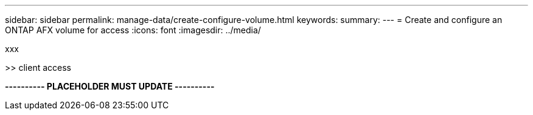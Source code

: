 ---
sidebar: sidebar
permalink: manage-data/create-configure-volume.html
keywords: 
summary: 
---
= Create and configure an ONTAP AFX volume for access
:icons: font
:imagesdir: ../media/

[.lead]
xxx

>> client access

*---------- PLACEHOLDER MUST UPDATE ----------*
